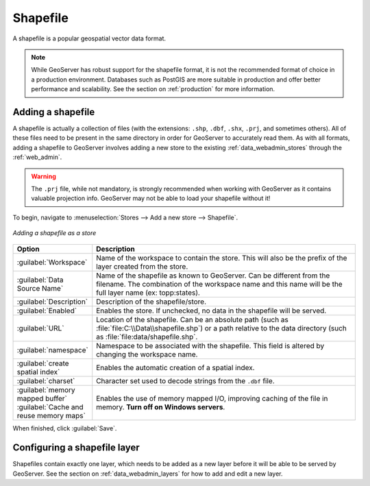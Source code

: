.. _data_shapefile:

Shapefile
=========

A shapefile is a popular geospatial vector data format.

.. note:: While GeoServer has robust support for the shapefile format, it is not the recommended format of choice in a production environment. Databases such as PostGIS are more suitable in production and offer better performance and scalability.  See the section on :ref:`production` for more information.

Adding a shapefile
------------------

A shapefile is actually a collection of files (with the extensions: ``.shp``, ``.dbf``, ``.shx``, ``.prj``, and sometimes others).  All of these files need to be present in the same directory in order for GeoServer to accurately read them.  As with all formats, adding a shapefile to GeoServer involves adding a new store to the existing :ref:`data_webadmin_stores`  through the :ref:`web_admin`.

.. warning:: The ``.prj`` file, while not mandatory, is strongly recommended when working with GeoServer as it contains valuable projection info.  GeoServer may not be able to load your shapefile without it!

To begin, navigate to :menuselection:`Stores --> Add a new store --> Shapefile`.

.. figure:: images/shapefile.png
   :align: center

   *Adding a shapefile as a store*

.. list-table::
   :widths: 20 80

   * - **Option**
     - **Description**
   * - :guilabel:`Workspace`
     - Name of the workspace to contain the store.  This will also be the prefix of the layer created from the store.
   * - :guilabel:`Data Source Name`
     - Name of the shapefile as known to GeoServer.  Can be different from the filename.  The combination of the workspace name and this name will be the full layer name (ex: topp:states).
   * - :guilabel:`Description`
     - Description of the shapefile/store. 
   * - :guilabel:`Enabled`
     - Enables the store.  If unchecked, no data in the shapefile will be served.
   * - :guilabel:`URL`
     - Location of the shapefile. Can be an absolute path (such as :file:`file:C:\\Data\\shapefile.shp`) or a path relative to the data directory (such as :file:`file:data/shapefile.shp`.
   * - :guilabel:`namespace`
     - Namespace to be associated with the shapefile.  This field is altered by changing the workspace name.
   * - :guilabel:`create spatial index`
     - Enables the automatic creation of a spatial index.
   * - :guilabel:`charset`
     - Character set used to decode strings from the ``.dbf`` file.
   * - :guilabel:`memory mapped buffer`
       :guilabel:`Cache and reuse memory maps`
     - Enables the use of memory mapped I/O, improving caching of the file in memory. **Turn off on Windows servers**.

When finished, click :guilabel:`Save`.

Configuring a shapefile layer
-----------------------------

Shapefiles contain exactly one layer, which needs to be added as a new layer before it will be able to be served by GeoServer.  See the section on :ref:`data_webadmin_layers` for how to add and edit a new layer.
